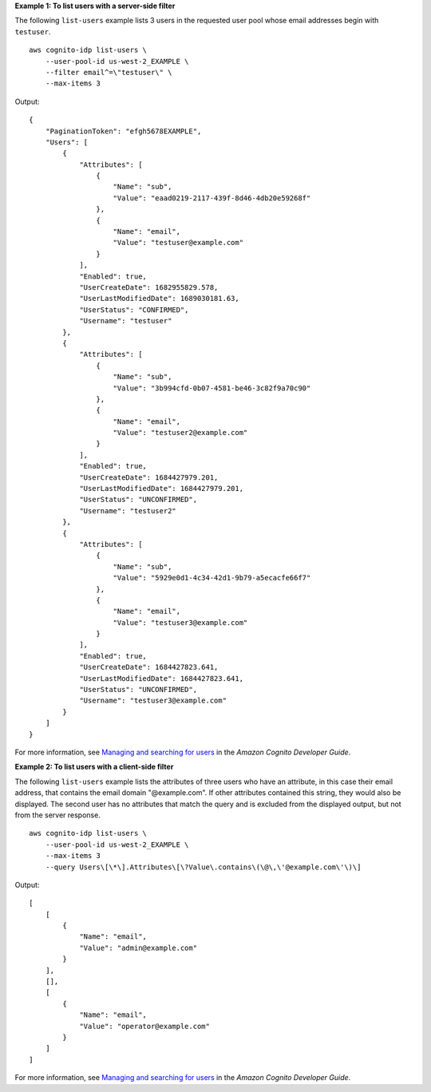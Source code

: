 **Example 1: To list users with a server-side filter**

The following ``list-users`` example lists 3 users in the requested user pool whose email addresses begin with ``testuser``. ::

    aws cognito-idp list-users \
        --user-pool-id us-west-2_EXAMPLE \
        --filter email^=\"testuser\" \
        --max-items 3 

Output::

    {
        "PaginationToken": "efgh5678EXAMPLE",
        "Users": [
            {
                "Attributes": [
                    {
                        "Name": "sub",
                        "Value": "eaad0219-2117-439f-8d46-4db20e59268f"
                    },
                    {
                        "Name": "email",
                        "Value": "testuser@example.com"
                    }
                ],
                "Enabled": true,
                "UserCreateDate": 1682955829.578,
                "UserLastModifiedDate": 1689030181.63,
                "UserStatus": "CONFIRMED",
                "Username": "testuser"
            },
            {
                "Attributes": [
                    {
                        "Name": "sub",
                        "Value": "3b994cfd-0b07-4581-be46-3c82f9a70c90"
                    },
                    {
                        "Name": "email",
                        "Value": "testuser2@example.com"
                    }
                ],
                "Enabled": true,
                "UserCreateDate": 1684427979.201,
                "UserLastModifiedDate": 1684427979.201,
                "UserStatus": "UNCONFIRMED",
                "Username": "testuser2"
            },
            {
                "Attributes": [
                    {
                        "Name": "sub",
                        "Value": "5929e0d1-4c34-42d1-9b79-a5ecacfe66f7"
                    },
                    {
                        "Name": "email",
                        "Value": "testuser3@example.com"
                    }
                ],
                "Enabled": true,
                "UserCreateDate": 1684427823.641,
                "UserLastModifiedDate": 1684427823.641,
                "UserStatus": "UNCONFIRMED",
                "Username": "testuser3@example.com"
            }
        ]
    }

For more information, see `Managing and searching for users <https://docs.aws.amazon.com/cognito/latest/developerguide/how-to-manage-user-accounts.html>`__ in the *Amazon Cognito Developer Guide*.

**Example 2: To list users with a client-side filter**

The following ``list-users`` example lists the attributes of three users who have an attribute, in this case their email address, that contains the email domain "@example.com". If other attributes contained this string, they would also be displayed. The second user has no attributes that match the query and is excluded from the displayed output, but not from the server response. ::

    aws cognito-idp list-users \
        --user-pool-id us-west-2_EXAMPLE \
        --max-items 3 
        --query Users\[\*\].Attributes\[\?Value\.contains\(\@\,\'@example.com\'\)\]

Output::

    [
        [
            {
                "Name": "email",
                "Value": "admin@example.com"
            }
        ],
        [],
        [
            {
                "Name": "email",
                "Value": "operator@example.com"
            }
        ]
    ]

For more information, see `Managing and searching for users <https://docs.aws.amazon.com/cognito/latest/developerguide/how-to-manage-user-accounts.html>`__ in the *Amazon Cognito Developer Guide*.
